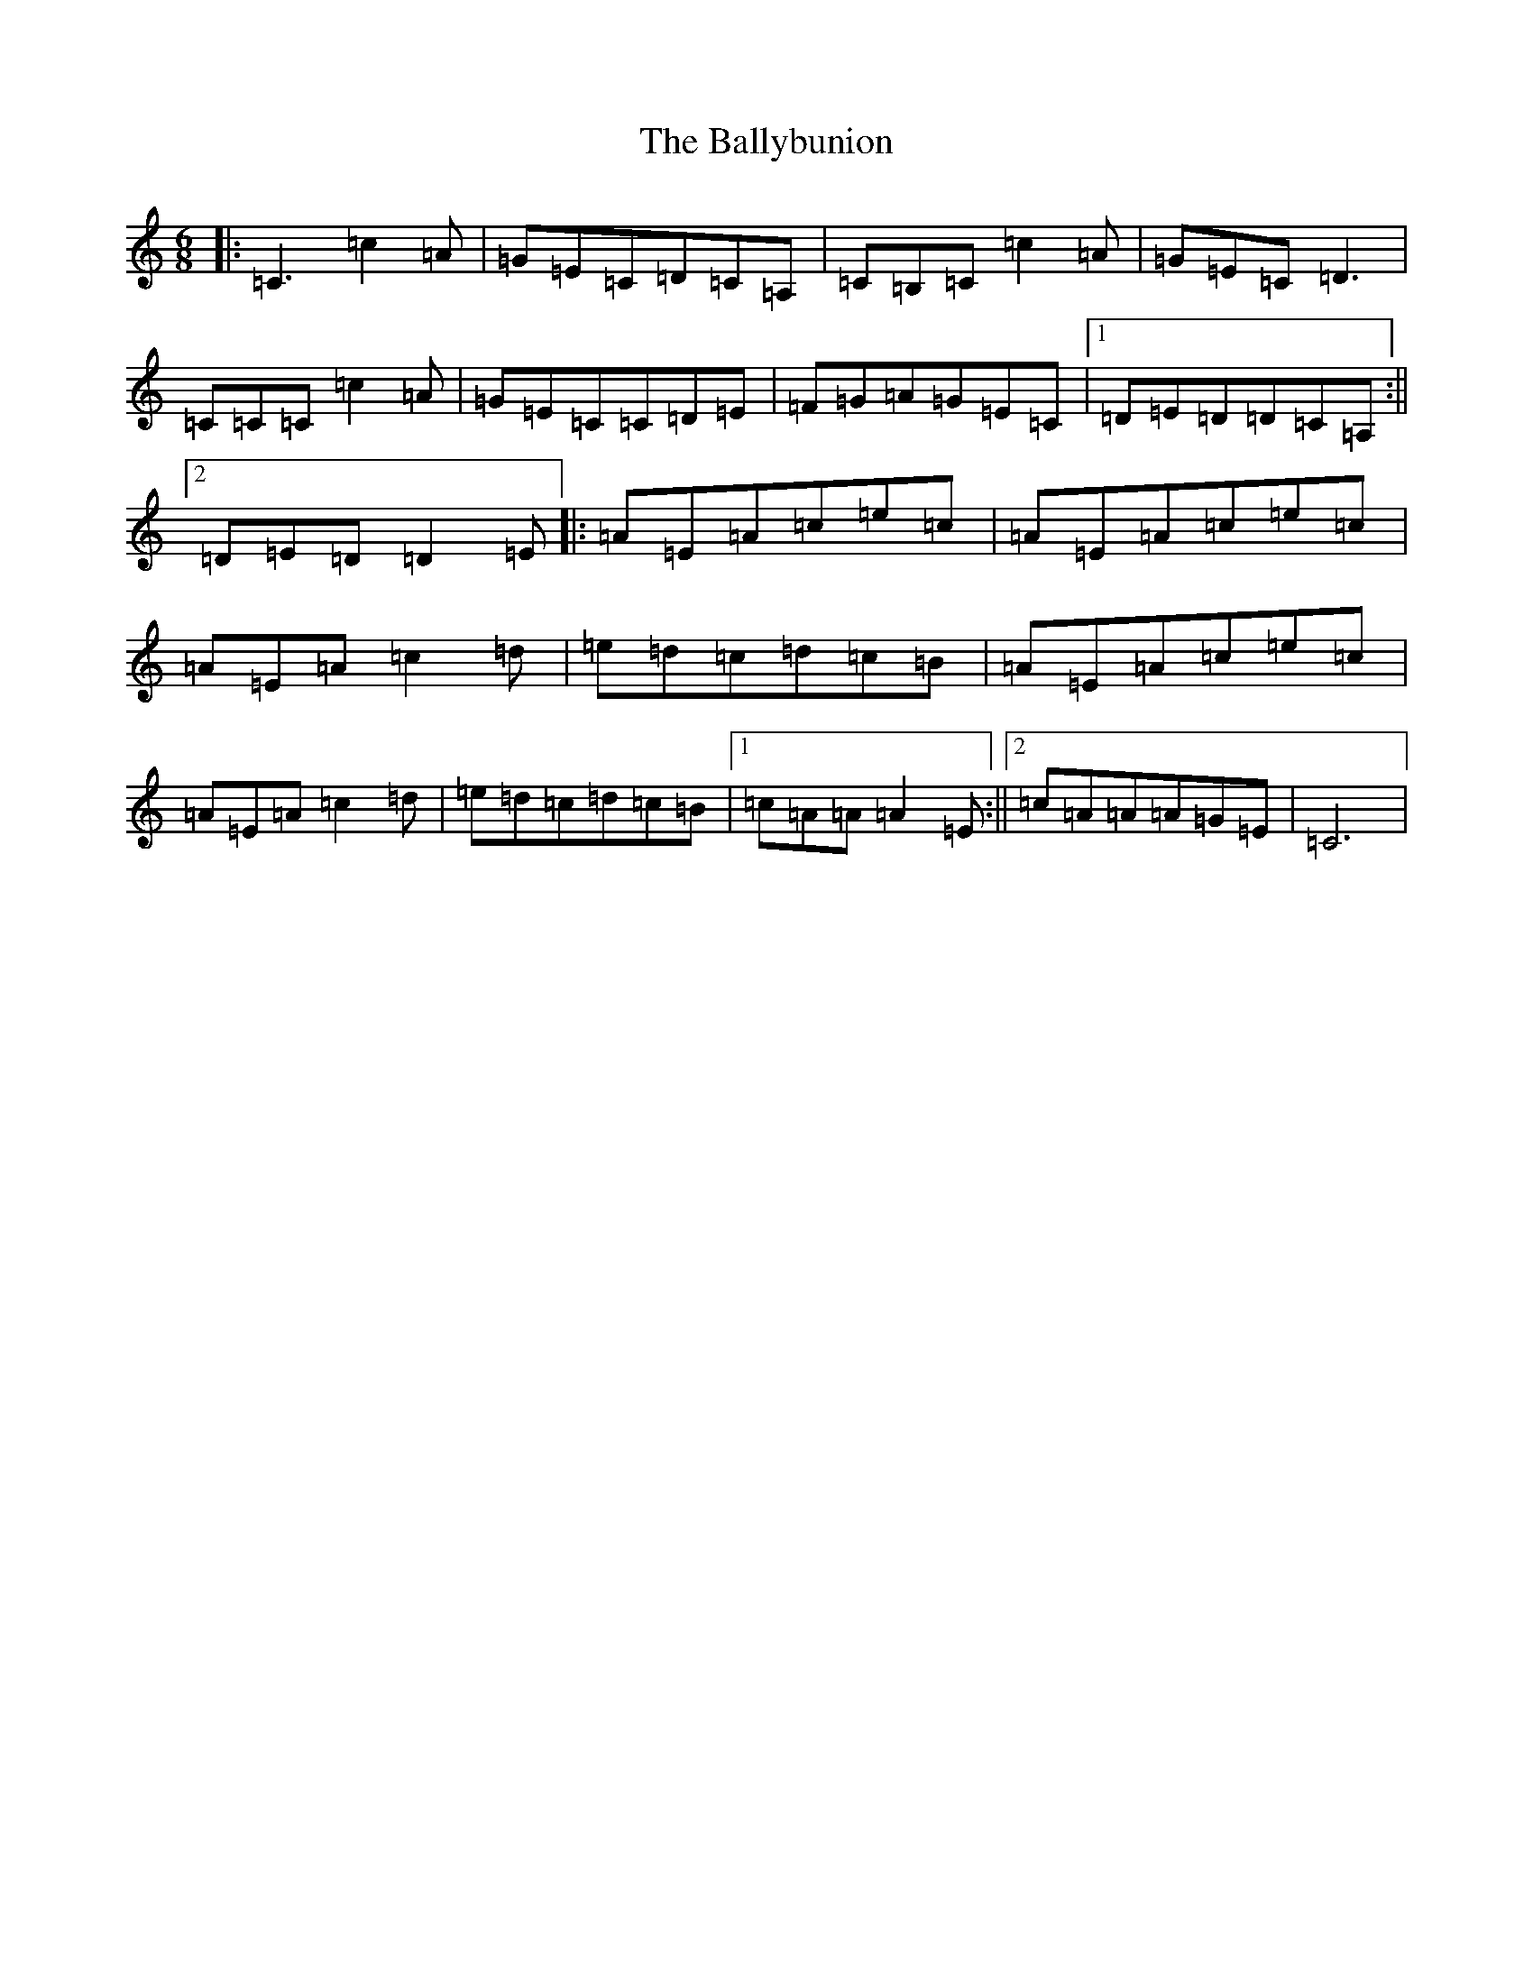 X: 1235
T: Ballybunion, The
S: https://thesession.org/tunes/6435#setting6435
R: jig
M:6/8
L:1/8
K: C Major
|:=C3=c2=A|=G=E=C=D=C=A,|=C=B,=C=c2=A|=G=E=C=D3|=C=C=C=c2=A|=G=E=C=C=D=E|=F=G=A=G=E=C|1=D=E=D=D=C=A,:||2=D=E=D=D2=E|:=A=E=A=c=e=c|=A=E=A=c=e=c|=A=E=A=c2=d|=e=d=c=d=c=B|=A=E=A=c=e=c|=A=E=A=c2=d|=e=d=c=d=c=B|1=c=A=A=A2=E:||2=c=A=A=A=G=E|=C6|